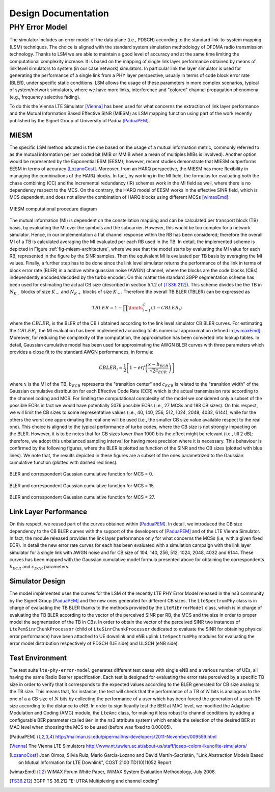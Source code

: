 


++++++++++++++++++++++++++
 Design Documentation
++++++++++++++++++++++++++


PHY Error Model
+++++++++++++++

The simulator includes an error model of the data plane (i.e., PDSCH) according to the standard link-to-system mapping (LSM) techniques. The choice is aligned with the standard system simulation methodology of OFDMA  radio transmission technology. Thanks to LSM we are able to maintain a good level of accuracy and at the same time limiting the computational complexity increase. It is based on the mapping of single link layer performance obtained by means of link level simulators to system (in our case network) simulators. In particular link the layer simulator is used for generating the performance of a single link from a PHY layer perspective, usually in terms of code block error rate (BLER), under specific static conditions. LSM allows the usage of these parameters in more complex scenarios, typical of system/network simulators, where we have more links, interference and "colored" channel propagation phenomena (e.g., frequency selective fading).

To do this the Vienna LTE Simulator [Vienna]_ has been used for what concerns the extraction of link layer performance and the Mutual Information Based Effective SINR (MIESM) as LSM mapping function using part of the work recently published by the Signet Group of University of Padua [PaduaPEM]_.


MIESM
-----

The specific LSM method adopted is the one based on the usage of a mutual information metric, commonly referred to as the mutual information per per coded bit (MIB or MMIB when a mean of multiples MIBs is involved). Another option would be represented by the Exponential ESM (EESM); however, recent studies demonstrate that MIESM outperforms EESM in terms of accuracy [LozanoCost]_.
Moreover, from an HARQ perspective, the MIESM has more flexibility in managing the combinations of the HARQ blocks. In fact, by working in the MI field, the formulas for evaluating both the chase combining (CC) and the incremental redundancy (IR) schemes work in the MI field as well, where there is no dependency respect to the MCS. On the contrary, the HARQ model of EESM works in the effective SINR field, which is MCS dependent, and does not allow the combination of HARQ blocks using different MCSs [wimaxEmd]_.

.. _fig-miesm-architecture:

.. figure:: figures/miesm_scheme.*
   :align: center

   MIESM computational procedure diagram

The mutual information (MI) is dependent on the constellation mapping and can be calculated per transport block (TB) basis, by evaluating the MI over the symbols and the subcarrier. However, this would be too complex for a network simulator. Hence, in our implementation a flat channel response within the RB has been considered; therefore the overall MI of a TB is calculated averaging the MI evaluated per each RB used in the TB. In detail, the implemented scheme is depicted in Figure :ref:`fig-miesm-architecture`, where we see that the model starts by evaluating the MI value for each RB, represented in the figure by the SINR samples. Then the equivalent MI is evaluated per TB basis by averaging the MI values. Finally, a further step has to be done since the link level simulator returns the performance of the link in terms of block error rate (BLER) in a addive white guassian noise  (AWGN) channel, where the blocks are the code blocks (CBs) independently encoded/decoded by the turbo encoder. On this matter the standard 3GPP segmentation scheme has been used for estimating the actual CB size (described in section 5.1.2 of [TS36.212]_). This scheme divides the the TB in :math:`N_{K_-}` blocks of size :math:`K_-` and :math:`N_{K+}` blocks of size :math:`K_+`. Therefore the overall TB BLER (TBLER) can be expressed as

.. math::

  TBLER = 1- \prod\limits_{i=1}^{C}(1-CBLER_i)

where the :math:`CBLER_i` is the BLER of the CB :math:`i` obtained according to the link level simulator CB BLER curves.
For estimating the :math:`CBLER_i`, the MI evaluation has been implemented according to its numerical approximation defined in [wimaxEmd]_. Moreover, for reducing the complexity of the computation, the approximation has been converted into lookup tables. In detail, Gaussian cumulative model has been used for approximating the AWGN BLER curves with three parameters which provides a close fit to the standard AWGN performances, in formula:

.. math::

  CBLER_i = \frac{1}{2}\left[1-erf\left(\frac{x-b_{ECR}}{\sqrt{2}c_{ECR}} \right) \right]

where :math:`x` is the MI of the TB, :math:`b_{ECR}` represents the "transition center" and :math:`c_{ECR}` is related to the "transition width" of the Gaussian cumulative distribution for each Effective Code Rate (ECR) which is the actual transmission rate according to the channel coding and MCS. For limiting the computational complexity of the model we considered only a subset of the possible ECRs in fact we would have potentially 5076 possible ECRs (i.e., 27 MCSs and 188 CB sizes). On this respect, we will limit the CB sizes to some representative values (i.e., 40, 140, 256, 512, 1024, 2048, 4032, 6144), while for the others the worst one approximating the real one will be used (i.e., the smaller CB size value available respect to the real one). This choice is aligned to the typical performance of turbo codes, where the CB size is not strongly impacting on the BLER. However, it is to be notes that for CB sizes lower than 1000 bits the effect might be relevant (i.e., till 2 dB); therefore, we adopt this unbalanced sampling interval for having more precision where it is necessary. This behaviour is confirmed by the following figures, where the BLER is plotted as function of the SINR and the CB sizes (plotted with blue lines). We note that, the results depicted in these figures are a subset of the ones parametrized to the Gaussian cumulative function (plotted with dashed red lines).

.. _fig-mcs-0:

.. figure:: figures/MCS_1.*
   :align: center

   BLER and correspondent Gaussian cumulative function for MCS = 0.

.. _fig-mcs-15:

.. figure:: figures/MCS_15.*
   :align: center

   BLER and correspondent Gaussian cumulative function for MCS = 15.

.. _fig-mcs-27:

.. figure:: figures/MCS_27.*
   :align: center

   BLER and correspondent Gaussian cumulative function for MCS = 27.


Link Layer Performance
---------------------

On this respect, we reused part of the curves obtained within [PaduaPEM]_. In detail, we introduced the CB size dependency to the CB BLER curves with the support of the developers of [PaduaPEM]_ and of the LTE Vienna Simulator. In fact, the module released provides the link layer performance only for what concerns the MCSs (i.e, with a given fixed ECR). In detail the new error rate curves for each has been evaluated with a simulation campaign with the link layer simulator for a single link with AWGN noise and for CB size of 104, 140, 256, 512, 1024, 2048, 4032 and 6144. These curves has been mapped with the Gaussian cumulative model formula presented above for obtaining the correspondents :math:`b_{ECR}` and :math:`c_{ECR}` parameters.



Simulator Design
----------------

The model implemented uses the curves for the LSM of the recently LTE PHY Error Model released in the ns3 community by the Signet Group [PaduaPEM]_ and the new ones generated for different CB sizes. The ``LteSpectrumPhy`` class is in charge of evaluating the TB BLER thanks to the methods provided by the ``LteMiErrorModel`` class, which is in charge of evaluating the TB BLER according to the vector of the perceived SINR per RB, the MCS and the size in order to proper model the segmentation of the TB in CBs. In order to obtain the vector of the perceived SINR two instances of ``LtePemSinrChunkProcessor`` (child of ``LteSinrChunkProcessor`` dedicated to evaluate the SINR for obtaining physical error performance) have been attached to UE downlink and eNB uplink ``LteSpectrumPhy`` modules for evaluating the error model distribution respectively of PDSCH (UE side) and ULSCH (eNB side).


Test Environment
----------------

The test suite ``lte-phy-error-model`` generates different test cases with single eNB and a various number of UEs, all having the same Radio Bearer specification. Each test is designed for evaluating the error rate perceived by a specific TB size in order to verify that it corresponds to the expected values according to the BLER generated for CB size analog to the TB size. This means that, for instance, the test will check that the performance of a TB of :math:`N` bits is analogous to the one of a a CB size of :math:`N` bits by collecting the performance of a user which has been forced the generation of a such TB size according to the distance to eNB. In order to significantly test the BER at MAC level, we modified the Adaptive Modulation and Coding (AMC) module, the ``LteAmc`` class, for making it less robust to channel conditions by adding a configurable BER parameter (called ``Ber`` in the ns3 attribute system) which enable the selection of the desired BER at MAC level when choosing the MCS to be used (before was fixed to 0.00005).


.. [PaduaPEM] http://mailman.isi.edu/pipermail/ns-developers/2011-November/009559.html

.. [Vienna] The Vienna LTE Simulators http://www.nt.tuwien.ac.at/about-us/staff/josep-colom-ikuno/lte-simulators/

.. [LozanoCost] Joan Olmos, Silvia Ruiz, Mario García-Lozano and David Martín-Sacristán, "Link Abstraction Models Based on Mutual Information for LTE Downlink", COST 2100 TD(10)11052 Report

.. [wimaxEmd] WiMAX Forum White Paper, WiMAX System Evaluation Methodology, July 2008.

.. [TS36.212] 3GPP TS 36.212 "E-UTRA Multiplexing and channel coding"
